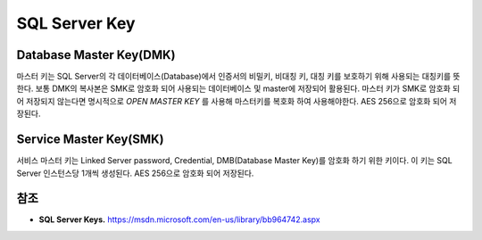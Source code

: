 .. _sql_server_terms:

================
 SQL Server Key
================


Database Master Key(DMK)
==============================

마스터 키는 SQL Server의 각 데이터베이스(Database)에서 인증서의 비밀키, 비대칭 키, 대칭 키를 보호하기 위해 사용되는 대칭키를 뜻한다. 보통 DMK의 복사본은 SMK로 암호화 되어 사용되는 데이터베이스 및 master에 저장되어 활용된다. 마스터 키가 SMK로 암호화 되어 저장되지 않는다면 명시적으로 *OPEN MASTER KEY* 를 사용해 마스터키를 복호화 하여 사용해야한다. AES 256으로 암호화 되어 저장된다.

Service Master Key(SMK)
====================================

서비스 마스터 키는 Linked Server password, Credential, DMB(Database Master Key)를 암호화 하기 위한 키이다. 이 키는 SQL Server 인스턴스당 1개씩 생성된다. AES 256으로 암호화 되어 저장된다.

참조
====

- **SQL Server Keys.** https://msdn.microsoft.com/en-us/library/bb964742.aspx

